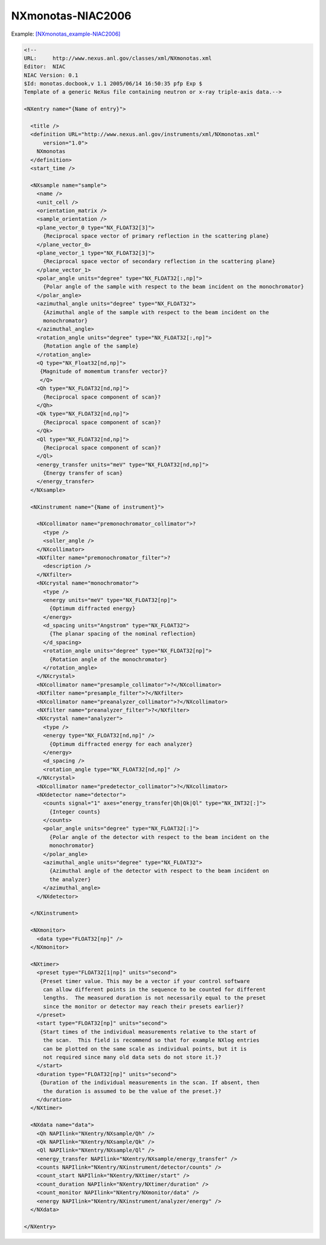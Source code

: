 ==================
NXmonotas-NIAC2006
==================


Example:
`[NXmonotas\_example-NIAC2006] <NXmonotas_example-NIAC2006.html>`__

.. code-block:: xml

    <!--
    URL:     http://www.nexus.anl.gov/classes/xml/NXmonotas.xml
    Editor:  NIAC
    NIAC Version: 0.1
    $Id: monotas.docbook,v 1.1 2005/06/14 16:50:35 pfp Exp $
    Template of a generic NeXus file containing neutron or x-ray triple-axis data.-->

    <NXentry name="{Name of entry}">

      <title />
      <definition URL="http://www.nexus.anl.gov/instruments/xml/NXmonotas.xml"
          version="1.0">
        NXmonotas
      </definition>
      <start_time />

      <NXsample name="sample">
        <name />
        <unit_cell />
        <orientation_matrix />
        <sample_orientation />
        <plane_vector_0 type="NX_FLOAT32[3]">
          {Reciprocal space vector of primary reflection in the scattering plane}
        </plane_vector_0>
        <plane_vector_1 type="NX_FLOAT32[3]">
          {Reciprocal space vector of secondary reflection in the scattering plane}
        </plane_vector_1>
        <polar_angle units="degree" type="NX_FLOAT32[:,np]">
          {Polar angle of the sample with respect to the beam incident on the monochromator}
        </polar_angle>
        <azimuthal_angle units="degree" type="NX_FLOAT32">
          {Azimuthal angle of the sample with respect to the beam incident on the
          monochromator}
        </azimuthal_angle>
        <rotation_angle units="degree" type="NX_FLOAT32[:,np]">
          {Rotation angle of the sample}
        </rotation_angle>
        <Q type="NX_Float32[nd,np]">
         {Magnitude of momemtum transfer vector}?
         </Q>
        <Qh type="NX_FLOAT32[nd,np]">
          {Reciprocal space component of scan}?
        </Qh>
        <Qk type="NX_FLOAT32[nd,np]">
          {Reciprocal space component of scan}?
        </Qk>
        <Ql type="NX_FLOAT32[nd,np]">
          {Reciprocal space component of scan}?
        </Ql>
        <energy_transfer units="meV" type="NX_FLOAT32[nd,np]">
          {Energy transfer of scan}
        </energy_transfer>
      </NXsample>

      <NXinstrument name="{Name of instrument}">

        <NXcollimator name="premonochromator_collimator">?
          <type />
          <soller_angle />
        </NXcollimator>
        <NXfilter name="premonochromator_filter">?
          <description />
        </NXfilter>
        <NXcrystal name="monochromator">
          <type />
          <energy units="meV" type="NX_FLOAT32[np]">
            {Optimum diffracted energy}
          </energy>
          <d_spacing units="Angstrom" type="NX_FLOAT32">
            {The planar spacing of the nominal reflection}
          </d_spacing>
          <rotation_angle units="degree" type="NX_FLOAT32[np]">
            {Rotation angle of the monochromator}
          </rotation_angle>
        </NXcrystal>
        <NXcollimator name="presample_collimator">?</NXcollimator>
        <NXfilter name="presample_filter">?</NXfilter>
        <NXcollimator name="preanalyzer_collimator">?</NXcollimator>
        <NXfilter name="preanalyzer_filter">?</NXfilter>
        <NXcrystal name="analyzer">
          <type />
          <energy type="NX_FLOAT32[nd,np]" />
            {Optimum diffracted energy for each analyzer}
          </energy>
          <d_spacing />
          <rotation_angle type="NX_FLOAT32[nd,np]" />
        </NXcrystal>
        <NXcollimator name="predetector_collimator">?</NXcollimator>
        <NXdetector name="detector">
          <counts signal="1" axes="energy_transfer|Qh|Qk|Ql" type="NX_INT32[:]">
            {Integer counts}
          </counts>
          <polar_angle units="degree" type="NX_FLOAT32[:]">
            {Polar angle of the detector with respect to the beam incident on the
            monochromator}
          </polar_angle>
          <azimuthal_angle units="degree" type="NX_FLOAT32">
            {Azimuthal angle of the detector with respect to the beam incident on
            the analyzer}
          </azimuthal_angle>
        </NXdetector>

      </NXinstrument>

      <NXmonitor>
        <data type="FLOAT32[np]" />
      </NXmonitor>

      <NXtimer>
        <preset type="FLOAT32[1|np]" units="second">
         {Preset timer value. This may be a vector if your control software
          can allow different points in the sequence to be counted for different
          lengths.  The measured duration is not necessarily equal to the preset
          since the monitor or detector may reach their presets earlier}?
        </preset>
        <start type="FLOAT32[np]" units="second">
         {Start times of the individual measurements relative to the start of
          the scan.  This field is recommend so that for example NXlog entries
          can be plotted on the same scale as individual points, but it is
          not required since many old data sets do not store it.}?
        </start>
        <duration type="FLOAT32[np]" units="second">
         {Duration of the individual measurements in the scan. If absent, then
          the duration is assumed to be the value of the preset.}?
        </duration>
      </NXtimer>

      <NXdata name="data">
        <Qh NAPIlink="NXentry/NXsample/Qh" />
        <Qk NAPIlink="NXentry/NXsample/Qk" />
        <Ql NAPIlink="NXentry/NXsample/Ql" />
        <energy_transfer NAPIlink="NXentry/NXsample/energy_transfer" />
        <counts NAPIlink="NXentry/NXinstrument/detector/counts" />
        <count_start NAPIlink="NXentry/NXtimer/start" />
        <count_duration NAPIlink="NXentry/NXtimer/duration" />
        <count_monitor NAPIlink="NXentry/NXmonitor/data" />
        <energy NAPIlink="NXentry/NXinstrument/analyzer/energy" />
      </NXdata>

    </NXentry>

